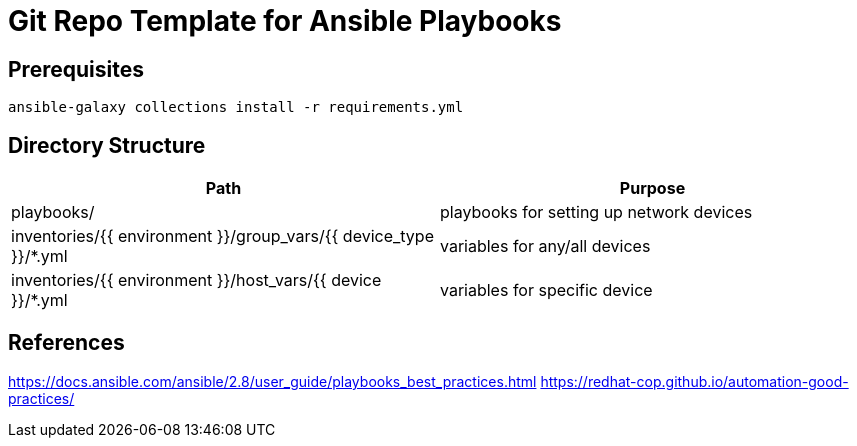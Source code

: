= Git Repo Template for Ansible Playbooks

== Prerequisites

[source,bash]
-----
ansible-galaxy collections install -r requirements.yml
-----

== Directory Structure

[%header,cols=2*]
|=====
| Path
| Purpose

| playbooks/
| playbooks for setting up network devices

| inventories/{{ environment }}/group_vars/{{ device_type }}/*.yml
| variables for any/all devices 

| inventories/{{ environment }}/host_vars/{{ device }}/*.yml
| variables for specific device

|=====

== References

https://docs.ansible.com/ansible/2.8/user_guide/playbooks_best_practices.html[]
https://redhat-cop.github.io/automation-good-practices/[]
